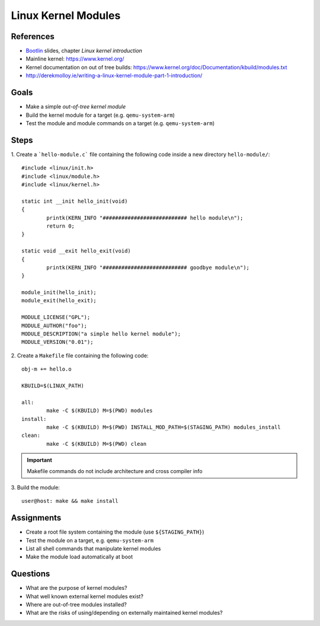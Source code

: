 Linux Kernel Modules
====================

.. _Bootlin: https://bootlin.com/doc/training/embedded-linux/embedded-linux-slides.pdf


References
----------

* Bootlin_ slides, chapter *Linux kernel introduction*
* Mainline kernel: https://www.kernel.org/
* Kernel documentation on out of tree builds: https://www.kernel.org/doc/Documentation/kbuild/modules.txt
* http://derekmolloy.ie/writing-a-linux-kernel-module-part-1-introduction/


Goals
-----

* Make a simple *out-of-tree kernel module*
* Build the kernel module for a target (e.g. ``qemu-system-arm``)
* Test the module and module commands on a target (e.g. ``qemu-system-arm``)


Steps
-----

1. Create a ```hello-module.c``` file containing the following code inside a new directory ``hello-module/``:
::

        #include <linux/init.h>
        #include <linux/module.h>
        #include <linux/kernel.h>

        static int __init hello_init(void)
        {
                printk(KERN_INFO "########################### hello module\n");
                return 0;
        }

        static void __exit hello_exit(void)
        {
                printk(KERN_INFO "########################### goodbye module\n");
        }

        module_init(hello_init);
        module_exit(hello_exit);

        MODULE_LICENSE("GPL");
        MODULE_AUTHOR("foo");
        MODULE_DESCRIPTION("a simple hello kernel module");
        MODULE_VERSION("0.01");


2. Create a ``Makefile`` file containing the following code:
::

        obj-m += hello.o

        KBUILD=$(LINUX_PATH)

        all:
                make -C $(KBUILD) M=$(PWD) modules
        install:
                make -C $(KBUILD) M=$(PWD) INSTALL_MOD_PATH=$(STAGING_PATH) modules_install
        clean:
                make -C $(KBUILD) M=$(PWD) clean


.. important::
   Makefile commands do not include architecture and cross compiler info


3. Build the module:
::

    user@host: make && make install



Assignments
-----------

* Create a root file system containing the module (use ``${STAGING_PATH}``)
* Test the module on a target, e.g. ``qemu-system-arm``
* List all shell commands that manipulate kernel modules
* Make the module load automatically at boot


Questions
---------

* What are the purpose of kernel modules?
* What well known external kernel modules exist?
* Where are out-of-tree modules installed?
* What are the risks of using/depending on externally maintained kernel modules?
